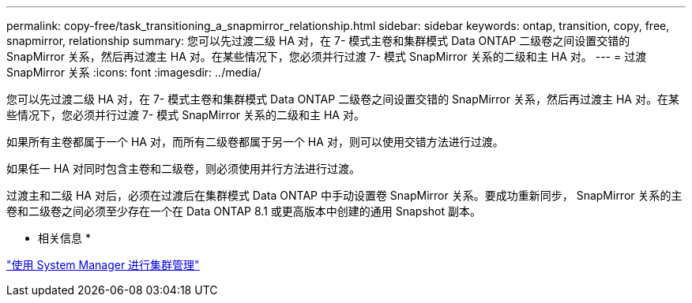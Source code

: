 ---
permalink: copy-free/task_transitioning_a_snapmirror_relationship.html 
sidebar: sidebar 
keywords: ontap, transition, copy, free, snapmirror, relationship 
summary: 您可以先过渡二级 HA 对，在 7- 模式主卷和集群模式 Data ONTAP 二级卷之间设置交错的 SnapMirror 关系，然后再过渡主 HA 对。在某些情况下，您必须并行过渡 7- 模式 SnapMirror 关系的二级和主 HA 对。 
---
= 过渡 SnapMirror 关系
:icons: font
:imagesdir: ../media/


[role="lead"]
您可以先过渡二级 HA 对，在 7- 模式主卷和集群模式 Data ONTAP 二级卷之间设置交错的 SnapMirror 关系，然后再过渡主 HA 对。在某些情况下，您必须并行过渡 7- 模式 SnapMirror 关系的二级和主 HA 对。

如果所有主卷都属于一个 HA 对，而所有二级卷都属于另一个 HA 对，则可以使用交错方法进行过渡。

如果任一 HA 对同时包含主卷和二级卷，则必须使用并行方法进行过渡。

过渡主和二级 HA 对后，必须在过渡后在集群模式 Data ONTAP 中手动设置卷 SnapMirror 关系。要成功重新同步， SnapMirror 关系的主卷和二级卷之间必须至少存在一个在 Data ONTAP 8.1 或更高版本中创建的通用 Snapshot 副本。

* 相关信息 *

https://docs.netapp.com/ontap-9/topic/com.netapp.doc.onc-sm-help/GUID-DF04A607-30B0-4B98-99C8-CB065C64E670.html["使用 System Manager 进行集群管理"]
